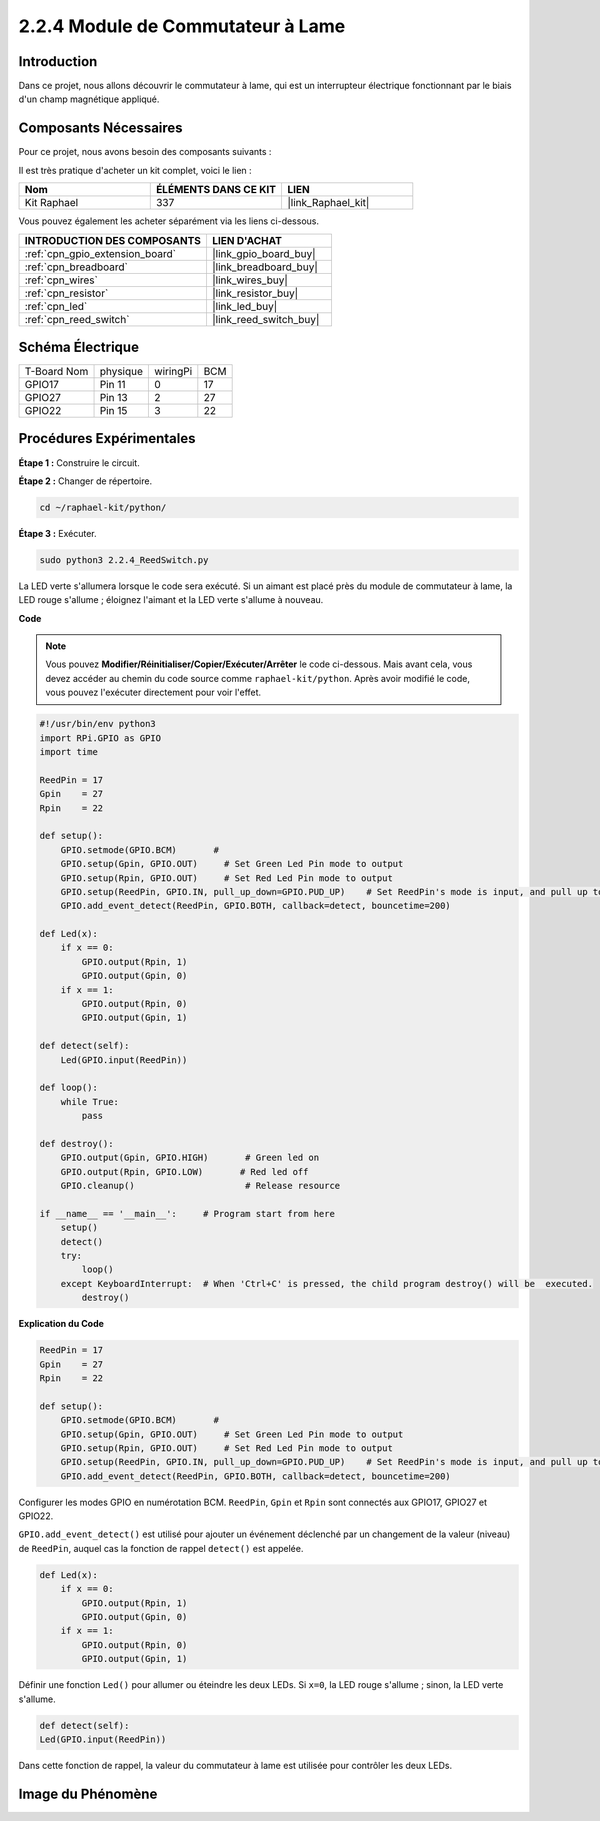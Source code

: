  
.. _2.2.4_py:

2.2.4 Module de Commutateur à Lame
=====================================

Introduction
----------------

Dans ce projet, nous allons découvrir le commutateur à lame, qui est un interrupteur électrique fonctionnant par le biais d'un champ magnétique appliqué.

.. image:: ../img/2.2.4reed_switch.png
    :width: 300
    :align: center

Composants Nécessaires
--------------------------

Pour ce projet, nous avons besoin des composants suivants :

.. image:: ../img/2.2.4component.png
    :width: 700
    :align: center

Il est très pratique d'acheter un kit complet, voici le lien :

.. list-table::
    :widths: 20 20 20
    :header-rows: 1

    *   - Nom
        - ÉLÉMENTS DANS CE KIT
        - LIEN
    *   - Kit Raphael
        - 337
        - |link_Raphael_kit|

Vous pouvez également les acheter séparément via les liens ci-dessous.

.. list-table::
    :widths: 30 20
    :header-rows: 1

    *   - INTRODUCTION DES COMPOSANTS
        - LIEN D'ACHAT

    *   - :ref:`cpn_gpio_extension_board`
        - |link_gpio_board_buy|
    *   - :ref:`cpn_breadboard`
        - |link_breadboard_buy|
    *   - :ref:`cpn_wires`
        - |link_wires_buy|
    *   - :ref:`cpn_resistor`
        - |link_resistor_buy|
    *   - :ref:`cpn_led`
        - |link_led_buy|
    *   - :ref:`cpn_reed_switch`
        - |link_reed_switch_buy|

Schéma Électrique
--------------------

============ ======== ======== ===
T-Board Nom  physique wiringPi BCM
GPIO17       Pin 11   0        17
GPIO27       Pin 13   2        27
GPIO22       Pin 15   3        22
============ ======== ======== ===

.. image:: ../img/reed_schematic.png
    :width: 400
    :align: center

.. image:: ../img/reed_schematic2.png
    :width: 400
    :align: center


Procédures Expérimentales
----------------------------

**Étape 1 :** Construire le circuit.

.. image:: ../img/2.2.4fritzing.png
    :width: 700
    :align: center

**Étape 2 :** Changer de répertoire.

.. raw:: html

   <run></run>

.. code-block::

    cd ~/raphael-kit/python/

**Étape 3 :** Exécuter.

.. raw:: html

   <run></run>

.. code-block::

    sudo python3 2.2.4_ReedSwitch.py

La LED verte s'allumera lorsque le code sera exécuté. Si un aimant est placé près du module de commutateur à lame, la LED rouge s'allume ; éloignez l'aimant et la LED verte s'allume à nouveau.

**Code**

.. note::

    Vous pouvez **Modifier/Réinitialiser/Copier/Exécuter/Arrêter** le code ci-dessous. Mais avant cela, vous devez accéder au chemin du code source comme ``raphael-kit/python``. Après avoir modifié le code, vous pouvez l'exécuter directement pour voir l'effet.

.. raw:: html

    <run></run>

.. code-block:: python

    #!/usr/bin/env python3
    import RPi.GPIO as GPIO
    import time

    ReedPin = 17
    Gpin    = 27
    Rpin    = 22

    def setup():
        GPIO.setmode(GPIO.BCM)       # 
        GPIO.setup(Gpin, GPIO.OUT)     # Set Green Led Pin mode to output
        GPIO.setup(Rpin, GPIO.OUT)     # Set Red Led Pin mode to output
        GPIO.setup(ReedPin, GPIO.IN, pull_up_down=GPIO.PUD_UP)    # Set ReedPin's mode is input, and pull up to high level(3.3V)
        GPIO.add_event_detect(ReedPin, GPIO.BOTH, callback=detect, bouncetime=200)

    def Led(x):
        if x == 0:
            GPIO.output(Rpin, 1)
            GPIO.output(Gpin, 0)
        if x == 1:
            GPIO.output(Rpin, 0)
            GPIO.output(Gpin, 1)

    def detect(self):
        Led(GPIO.input(ReedPin))

    def loop():
        while True:
            pass

    def destroy():
        GPIO.output(Gpin, GPIO.HIGH)       # Green led on
        GPIO.output(Rpin, GPIO.LOW)       # Red led off
        GPIO.cleanup()                     # Release resource

    if __name__ == '__main__':     # Program start from here
        setup()
        detect()
        try:
            loop()
        except KeyboardInterrupt:  # When 'Ctrl+C' is pressed, the child program destroy() will be  executed.
            destroy()
**Explication du Code**

.. code-block:: python

    ReedPin = 17
    Gpin    = 27
    Rpin    = 22

    def setup():
        GPIO.setmode(GPIO.BCM)       # 
        GPIO.setup(Gpin, GPIO.OUT)     # Set Green Led Pin mode to output
        GPIO.setup(Rpin, GPIO.OUT)     # Set Red Led Pin mode to output
        GPIO.setup(ReedPin, GPIO.IN, pull_up_down=GPIO.PUD_UP)    # Set ReedPin's mode is input, and pull up to high level(3.3V)
        GPIO.add_event_detect(ReedPin, GPIO.BOTH, callback=detect, bouncetime=200)

Configurer les modes GPIO en numérotation BCM. ``ReedPin``, ``Gpin`` et ``Rpin`` sont connectés aux GPIO17, GPIO27 et GPIO22.

``GPIO.add_event_detect()`` est utilisé pour ajouter un événement déclenché par un changement de la valeur (niveau) de ``ReedPin``, auquel cas la fonction de rappel ``detect()`` est appelée.

.. code-block:: python

    def Led(x):
        if x == 0:
            GPIO.output(Rpin, 1)
            GPIO.output(Gpin, 0)
        if x == 1:
            GPIO.output(Rpin, 0)
            GPIO.output(Gpin, 1)

Définir une fonction ``Led()`` pour allumer ou éteindre les deux LEDs. Si ``x=0``, la LED rouge s'allume ; sinon, la LED verte s'allume.

.. code-block:: python

    def detect(self):
    Led(GPIO.input(ReedPin))

Dans cette fonction de rappel, la valeur du commutateur à lame est utilisée pour contrôler les deux LEDs.

 
Image du Phénomène
------------------------

.. image:: ../img/2.2.4reed_switch.JPG
    :width: 500
    :align: center